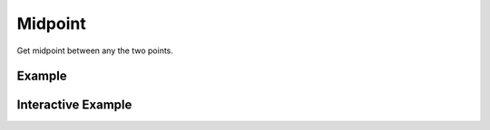 Midpoint
========
Get midpoint between any the two points.


Example
-------

.. jupyter-execute::

    import json
    from turfpy.measurement import midpoint
    from geojson import Point, Feature
    point1 = Feature(geometry=Point([144.834823, -37.771257]))
    point2 = Feature(geometry=Point([145.14244, -37.830937]))
    print(json.dumps(midpoint(point1, point2), indent=2, sort_keys=True))



Interactive Example
-------------------

.. jupyter-execute::

    from turfpy.measurement import midpoint
    from geojson import Point, Feature
    from ipyleaflet import Map, GeoJSON, LayersControl, CircleMarker


    point1 = Feature(geometry=Point([144.834823, -37.771257]))
    point2 = Feature(geometry=Point([145.14244, -37.830937]))

    m = Map(center=[-37.80415546165204, 145.0286749005318], zoom=11)

    start_geo_json = GeoJSON(name="Start Point", data=point1)
    end_geo_json = GeoJSON(name="End Point", data=point2)
    m.add_layer(start_geo_json)
    m.add_layer(end_geo_json)

    midpoint_coord = midpoint(point1, point2)["geometry"]["coordinates"]
    circle_marker = CircleMarker(name="Midpoint")
    circle_marker.location = (midpoint_coord[1], midpoint_coord[0])
    circle_marker.radius = 10
    circle_marker.color = "red"
    m.add_layer(circle_marker)

    control = LayersControl(position="topright")
    m.add_control(control)

    m

